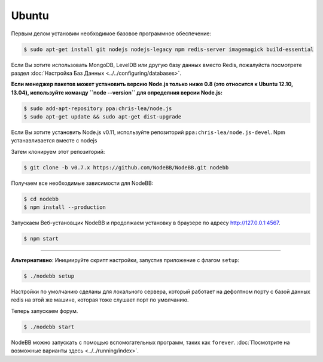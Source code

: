
Ubuntu
--------------------

Первым делом установим необходимое базовое программное обеспечение:

.. code:: bash

	$ sudo apt-get install git nodejs nodejs-legacy npm redis-server imagemagick build-essential


Если Вы хотите использовать MongoDB, LevelDB или другую базу данных вместо Redis, пожалуйста посмотрете раздел :doc:`Настройка Баз Данных <../../configuring/databases>`.

**Если менеджер пакетов может установить версию Node.js только ниже 0.8 (это относится к Ubuntu 12.10, 13.04), используйте команду ``node --version`` для определния версии  Node.js:**


.. code:: bash

	$ sudo add-apt-repository ppa:chris-lea/node.js
	$ sudo apt-get update && sudo apt-get dist-upgrade

Если Вы хотите установить Node.js v0.11, используйте репозиторий ``ppa:chris-lea/node.js-devel``.
Npm устанавливается вместе с nodejs

Затем клонируем этот репозиторий:


.. code:: bash

	$ git clone -b v0.7.x https://github.com/NodeBB/NodeBB.git nodebb


Получаем все необходимые зависимости для NodeBB:

.. code:: bash

    $ cd nodebb
    $ npm install --production


Запускаем Веб-установщик NodeBB и продолжаем установку в браузере по адресу http://127.0.0.1:4567.

.. code:: bash

    $ npm start

----

**Альтернативно**: Инициируйте скрипт настройки, запустив приложение с флагом ``setup``:


.. code:: bash

	$ ./nodebb setup


Настройки по умолчанию сделаны для локального сервера, который работает на дефолтном порту с базой данных redis на этой же машине, которая тоже слушает порт по умолчанию.

Теперь запускаем форум.


.. code:: bash

	$ ./nodebb start


NodeBB можно запускать с помощью вспомогательных программ, таких как ``forever``. :doc:`Посмотрите на возможные варианты здесь <../../running/index>`.

